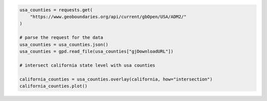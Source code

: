 .. code:: ipython3

    usa_counties = requests.get(
        "https://www.geoboundaries.org/api/current/gbOpen/USA/ADM2/"
    )
    
    # parse the request for the data
    usa_counties = usa_counties.json()
    usa_counties = gpd.read_file(usa_counties["gjDownloadURL"])

    # intersect california state level with usa counties

    california_counties = usa_counties.overlay(california, how="intersection")
    california_counties.plot()
